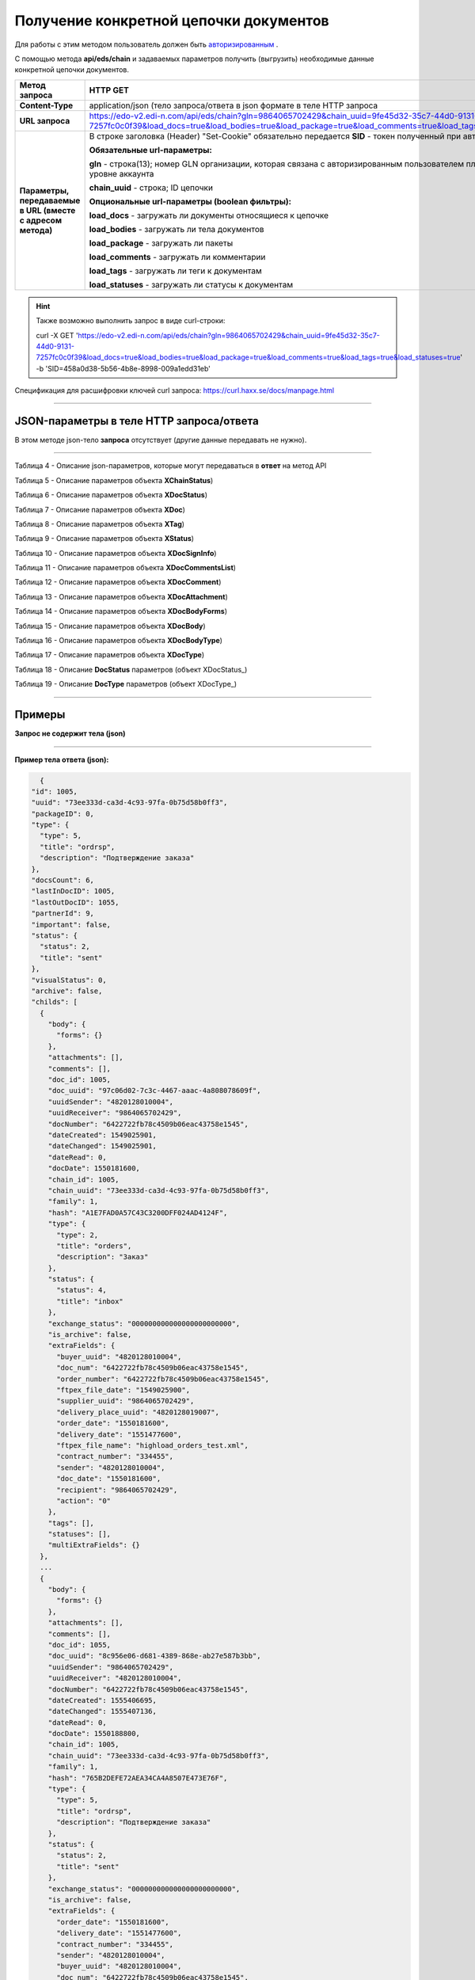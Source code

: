 ######################################################################
Получение конкретной цепочки документов
######################################################################

Для работы с этим методом пользователь должен быть `авторизированным <https://ссылка на авторизацию>`__ .

С помощью метода **api/eds/chain** и задаваемых параметров получить (выгрузить) необходимые данные конкретной цепочки документов.

+-------------------------------------------------------------+-----------------------------------------------------------------------------------------------------------------------------------------------------------------------------------------------------------------+
|                      **Метод запроса**                      |                                                                                                  **HTTP GET**                                                                                                   |
+=============================================================+=================================================================================================================================================================================================================+
| **Content-Type**                                            | application/json (тело запроса/ответа в json формате в теле HTTP запроса                                                                                                                                        |
+-------------------------------------------------------------+-----------------------------------------------------------------------------------------------------------------------------------------------------------------------------------------------------------------+
| **URL запроса**                                             | https://edo-v2.edi-n.com/api/eds/chain?gln=9864065702429&chain_uuid=9fe45d32-35c7-44d0-9131-7257fc0c0f39&load_docs=true&load_bodies=true&load_package=true&load_comments=true&load_tags=true&load_statuses=true |
+-------------------------------------------------------------+-----------------------------------------------------------------------------------------------------------------------------------------------------------------------------------------------------------------+
| **Параметры, передаваемые в URL (вместе с адресом метода)** | В строке заголовка (Header) "Set-Cookie" обязательно передается **SID** - токен полученный при авторизации                                                                                                      |
|                                                             |                                                                                                                                                                                                                 |
|                                                             | **Обязательные url-параметры:**                                                                                                                                                                                 |
|                                                             |                                                                                                                                                                                                                 |
|                                                             | **gln** - строка(13); номер GLN организации, которая связана с авторизированным пользователем платформы EDIN 2.0 на уровне аккаунта                                                                             |
|                                                             |                                                                                                                                                                                                                 |
|                                                             | **chain_uuid** - строка; ID цепочки                                                                                                                                                                             |
|                                                             |                                                                                                                                                                                                                 |
|                                                             | **Опциональные url-параметры (boolean фильтры):**                                                                                                                                                               |
|                                                             |                                                                                                                                                                                                                 |
|                                                             | **load_docs** - загружать ли документы относящиеся к цепочке                                                                                                                                                    |
|                                                             |                                                                                                                                                                                                                 |
|                                                             | **load_bodies** - загружать ли тела документов                                                                                                                                                                  |
|                                                             |                                                                                                                                                                                                                 |
|                                                             | **load_package** - загружать ли пакеты                                                                                                                                                                          |
|                                                             |                                                                                                                                                                                                                 |
|                                                             | **load_comments** - загружать ли комментарии                                                                                                                                                                    |
|                                                             |                                                                                                                                                                                                                 |
|                                                             | **load_tags** - загружать ли теги к документам                                                                                                                                                                  |
|                                                             |                                                                                                                                                                                                                 |
|                                                             | **load_statuses** - загружать ли статусы к документам                                                                                                                                                           |
+-------------------------------------------------------------+-----------------------------------------------------------------------------------------------------------------------------------------------------------------------------------------------------------------+

.. hint:: Также возможно выполнить запрос в виде curl-строки:
          
          curl -X GET 'https://edo-v2.edi-n.com/api/eds/chain?gln=9864065702429&chain_uuid=9fe45d32-35c7-44d0-9131-7257fc0c0f39&load_docs=true&load_bodies=true&load_package=true&load_comments=true&load_tags=true&load_statuses=true' -b 'SID=458a0d38-5b56-4b8e-8998-009a1edd31eb'

Спецификация для расшифровки ключей curl запроса: https://curl.haxx.se/docs/manpage.html

--------------

JSON-параметры в теле HTTP **запроса/ответа**
============================================================

В этом методе json-тело **запроса** отсутствует (другие данные передавать не нужно).

--------------

Таблица 4 - Описание json-параметров, которые могут передаваться в **ответ** на метод API

.. csv-table:: 
  :file: for_csv/XChain.csv
  :widths:  1, 19, 41
  :header-rows: 1
  :stub-columns: 1

Таблица 5 - Описание параметров объекта **XChainStatus**)

.. csv-table:: 
  :file: for_csv/XChainStatus.csv
  :widths:  1, 19, 41
  :header-rows: 1
  :stub-columns: 1

Таблица 6 - Описание параметров объекта **XDocStatus**)

.. csv-table:: 
  :file: for_csv/XDocStatus.csv
  :widths:  1, 19, 41
  :header-rows: 1
  :stub-columns: 0

Таблица 7 - Описание параметров объекта **XDoc**)

.. csv-table:: 
  :file: for_csv/XDoc.csv
  :widths:  1, 19, 41
  :header-rows: 1
  :stub-columns: 0

Таблица 8 - Описание параметров объекта **XTag**)

.. csv-table:: 
  :file: for_csv/XTag.csv
  :widths:  1, 19, 41
  :header-rows: 1
  :stub-columns: 0

Таблица 9 - Описание параметров объекта **XStatus**)

.. csv-table:: 
  :file: for_csv/XStatus.csv
  :widths:  1, 19, 41
  :header-rows: 1
  :stub-columns: 0

Таблица 10 - Описание параметров объекта **XDocSignInfo**)

.. csv-table:: 
  :file: for_csv/XDocSignInfo.csv
  :widths:  1, 19, 41
  :header-rows: 1
  :stub-columns: 0

Таблица 11 - Описание параметров объекта **XDocCommentsList**)

.. csv-table:: 
  :file: for_csv/XDocCommentsList.csv
  :widths:  1, 19, 41
  :header-rows: 1
  :stub-columns: 0

Таблица 12 - Описание параметров объекта **XDocComment**)

.. csv-table:: 
  :file: for_csv/XDocComment.csv
  :widths:  1, 19, 41
  :header-rows: 1
  :stub-columns: 0

Таблица 13 - Описание параметров объекта **XDocAttachment**)

.. csv-table:: 
  :file: for_csv/XDocAttachment.csv
  :widths:  1, 19, 41
  :header-rows: 1
  :stub-columns: 0

Таблица 14 - Описание параметров объекта **XDocBodyForms**)

.. csv-table:: 
  :file: for_csv/XDocBodyForms.csv
  :widths:  1, 19, 41
  :header-rows: 1
  :stub-columns: 0

Таблица 15 - Описание параметров объекта **XDocBody**)

.. csv-table:: 
  :file: for_csv/XDocBody.csv
  :widths:  1, 19, 41
  :header-rows: 1
  :stub-columns: 0

Таблица 16 - Описание параметров объекта **XDocBodyType**)

.. csv-table:: 
  :file: for_csv/XDocBodyType.csv
  :widths:  1, 19, 41
  :header-rows: 1
  :stub-columns: 0

Таблица 17 - Описание параметров объекта **XDocType**)

.. csv-table:: 
  :file: for_csv/XDocType.csv
  :widths:  1, 7, 12, 41
  :header-rows: 1
  :stub-columns: 0

.. _подробнее:

Таблица 18 - Описание **DocStatus** параметров (объект XDocStatus_)

.. csv-table:: 
  :file: for_csv/xdocstatus_p.csv
  :widths:  1, 60
  :header-rows: 1
  :stub-columns: 0

.. _описание_параметров:

Таблица 19 - Описание **DocType** параметров (объект XDocType_)

.. csv-table:: 
  :file: for_csv/xdoctype_p.csv
  :widths:  1, 19, 41
  :header-rows: 1
  :stub-columns: 0


--------------

Примеры
===============

**Запрос не содержит тела (json)**

--------------

**Пример тела ответа (json):**

.. code:: ruby

    {
  "id": 1005,
  "uuid": "73ee333d-ca3d-4c93-97fa-0b75d58b0ff3",
  "packageID": 0,
  "type": {
    "type": 5,
    "title": "ordrsp",
    "description": "Подтверждение заказа"
  },
  "docsCount": 6,
  "lastInDocID": 1005,
  "lastOutDocID": 1055,
  "partnerId": 9,
  "important": false,
  "status": {
    "status": 2,
    "title": "sent"
  },
  "visualStatus": 0,
  "archive": false,
  "childs": [
    {
      "body": {
        "forms": {}
      },
      "attachments": [],
      "comments": [],
      "doc_id": 1005,
      "doc_uuid": "97c06d02-7c3c-4467-aaac-4a808078609f",
      "uuidSender": "4820128010004",
      "uuidReceiver": "9864065702429",
      "docNumber": "6422722fb78c4509b06eac43758e1545",
      "dateCreated": 1549025901,
      "dateChanged": 1549025901,
      "dateRead": 0,
      "docDate": 1550181600,
      "chain_id": 1005,
      "chain_uuid": "73ee333d-ca3d-4c93-97fa-0b75d58b0ff3",
      "family": 1,
      "hash": "A1E7FAD0A57C43C3200DFF024AD4124F",
      "type": {
        "type": 2,
        "title": "orders",
        "description": "Заказ"
      },
      "status": {
        "status": 4,
        "title": "inbox"
      },
      "exchange_status": "000000000000000000000000",
      "is_archive": false,
      "extraFields": {
        "buyer_uuid": "4820128010004",
        "doc_num": "6422722fb78c4509b06eac43758e1545",
        "order_number": "6422722fb78c4509b06eac43758e1545",
        "ftpex_file_date": "1549025900",
        "supplier_uuid": "9864065702429",
        "delivery_place_uuid": "4820128019007",
        "order_date": "1550181600",
        "delivery_date": "1551477600",
        "ftpex_file_name": "highload_orders_test.xml",
        "contract_number": "334455",
        "sender": "4820128010004",
        "doc_date": "1550181600",
        "recipient": "9864065702429",
        "action": "0"
      },
      "tags": [],
      "statuses": [],
      "multiExtraFields": {}
    },
    ...
    {
      "body": {
        "forms": {}
      },
      "attachments": [],
      "comments": [],
      "doc_id": 1055,
      "doc_uuid": "8c956e06-d681-4389-868e-ab27e587b3bb",
      "uuidSender": "9864065702429",
      "uuidReceiver": "4820128010004",
      "docNumber": "6422722fb78c4509b06eac43758e1545",
      "dateCreated": 1555406695,
      "dateChanged": 1555407136,
      "dateRead": 0,
      "docDate": 1550188800,
      "chain_id": 1005,
      "chain_uuid": "73ee333d-ca3d-4c93-97fa-0b75d58b0ff3",
      "family": 1,
      "hash": "765B2DEFE72AEA34CA4A8507E473E76F",
      "type": {
        "type": 5,
        "title": "ordrsp",
        "description": "Подтверждение заказа"
      },
      "status": {
        "status": 2,
        "title": "sent"
      },
      "exchange_status": "000000000000000000000000",
      "is_archive": false,
      "extraFields": {
        "order_date": "1550181600",
        "delivery_date": "1551477600",
        "contract_number": "334455",
        "sender": "4820128010004",
        "buyer_uuid": "4820128010004",
        "doc_num": "6422722fb78c4509b06eac43758e1545",
        "order_number": "6422722fb78c4509b06eac43758e1545",
        "doc_date": "1550188800",
        "action": "29",
        "supplier_uuid": "9864065702429",
        "delivery_place_uuid": "4820128019007"
      },
      "tags": [],
      "statuses": [],
      "multiExtraFields": {}
    }
  ],
  "hash": "48800BFDDF4C38598D723A42F0384F03"
  } 




